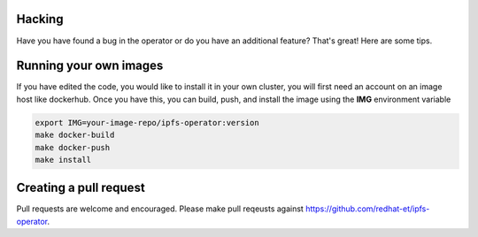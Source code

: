 Hacking
===================================

Have you have found a bug in the operator or do you have an additional feature? That's great! Here are some tips.

Running your own images
=======================

If you have edited the code, you would like to install it in your own cluster, you will first need an account on an image host like dockerhub. Once you have this, you can build, push, and install the image using the **IMG** environment variable

.. code-block:: bash

   export IMG=your-image-repo/ipfs-operator:version
   make docker-build
   make docker-push
   make install

Creating a pull request
=======================

Pull requests are welcome and encouraged. Please make pull reqeusts against https://github.com/redhat-et/ipfs-operator.
